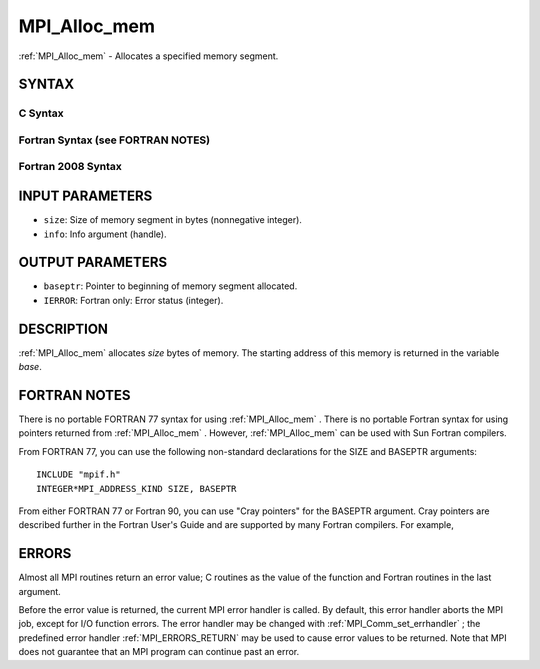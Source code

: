 .. _MPI_Alloc_mem:

MPI_Alloc_mem
~~~~~~~~~~~~~

:ref:`MPI_Alloc_mem`  - Allocates a specified memory segment.

SYNTAX
======

C Syntax
--------

.. code-block:: c
   :linenos:

   #include <mpi.h>
   int MPI_Alloc_mem(MPI_Aint size, MPI_Info info, void *baseptr)

Fortran Syntax (see FORTRAN NOTES)
----------------------------------

.. code-block:: fortran
   :linenos:

   USE MPI
   ! or the older form: INCLUDE 'mpif.h'
   MPI_ALLOC_MEM(SIZE, INFO, BASEPTR, IERROR)
   	INTEGER INFO, IERROR
   	INTEGER(KIND=MPI_ADDRESS_KIND) SIZE, BASEPTR

Fortran 2008 Syntax
-------------------

.. code-block:: fortran
   :linenos:

   USE mpi_f08
   MPI_Alloc_mem(size, info, baseptr, ierror)
   	USE, INTRINSIC :: ISO_C_BINDING, ONLY
   	INTEGER(KIND=MPI_ADDRESS_KIND), INTENT(IN) :: size
   	TYPE(MPI_Info), INTENT(IN) :: info
   	TYPE(C_PTR), INTENT(OUT) :: baseptr
   	INTEGER, OPTIONAL, INTENT(OUT) :: ierror

INPUT PARAMETERS
================

* ``size``: Size of memory segment in bytes (nonnegative integer). 

* ``info``: Info argument (handle). 

OUTPUT PARAMETERS
=================

* ``baseptr``: Pointer to beginning of memory segment allocated. 

* ``IERROR``: Fortran only: Error status (integer). 

DESCRIPTION
===========

:ref:`MPI_Alloc_mem`  allocates *size* bytes of memory. The starting address of
this memory is returned in the variable *base*.

FORTRAN NOTES
=============

There is no portable FORTRAN 77 syntax for using :ref:`MPI_Alloc_mem` . There is
no portable Fortran syntax for using pointers returned from
:ref:`MPI_Alloc_mem` . However, :ref:`MPI_Alloc_mem`  can be used with Sun Fortran
compilers.

From FORTRAN 77, you can use the following non-standard declarations for
the SIZE and BASEPTR arguments:

::

              INCLUDE "mpif.h"
              INTEGER*MPI_ADDRESS_KIND SIZE, BASEPTR

From either FORTRAN 77 or Fortran 90, you can use "Cray pointers" for
the BASEPTR argument. Cray pointers are described further in the Fortran
User's Guide and are supported by many Fortran compilers. For example,

.. code-block:: fortran
   :linenos:

              INCLUDE "mpif.h"
              REAL*4 A(100,100)
              POINTER (BASEPTR, A)
              INTEGER*MPI_ADDRESS_KIND SIZE

              SIZE = 4 * 100 * 100
              CALL MPI_ALLOC_MEM(SIZE,MPI_INFO_NULL,BASEPTR,IERR)

              ! use A

              CALL MPI_FREE_MEM(A, IERR)

ERRORS
======

Almost all MPI routines return an error value; C routines as the value
of the function and Fortran routines in the last argument.

Before the error value is returned, the current MPI error handler is
called. By default, this error handler aborts the MPI job, except for
I/O function errors. The error handler may be changed with
:ref:`MPI_Comm_set_errhandler` ; the predefined error handler :ref:`MPI_ERRORS_RETURN` 
may be used to cause error values to be returned. Note that MPI does not
guarantee that an MPI program can continue past an error.


.. seealso:: :ref:`MPI_Free_mem` 
